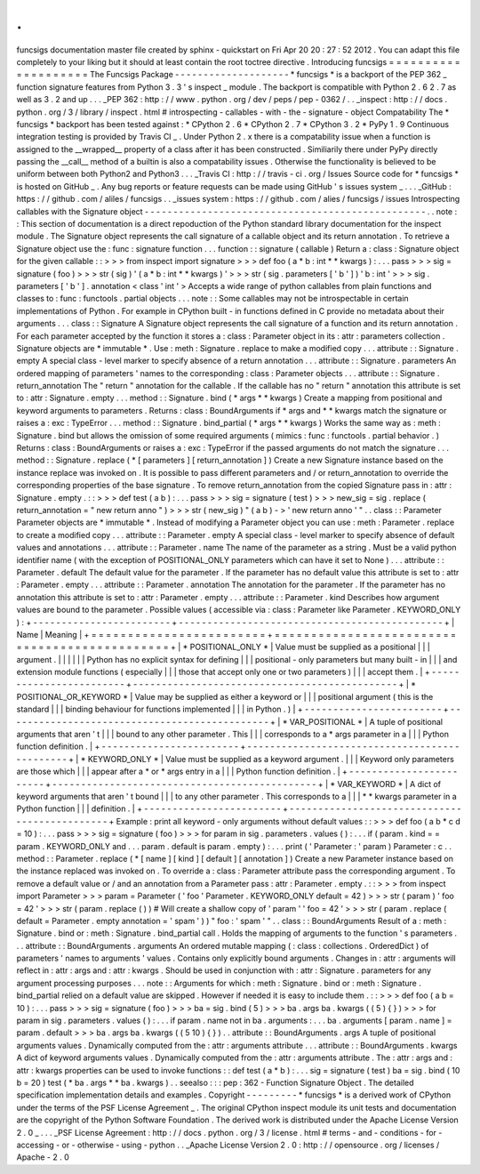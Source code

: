.
.
funcsigs
documentation
master
file
created
by
sphinx
-
quickstart
on
Fri
Apr
20
20
:
27
:
52
2012
.
You
can
adapt
this
file
completely
to
your
liking
but
it
should
at
least
contain
the
root
toctree
directive
.
Introducing
funcsigs
=
=
=
=
=
=
=
=
=
=
=
=
=
=
=
=
=
=
=
=
The
Funcsigs
Package
-
-
-
-
-
-
-
-
-
-
-
-
-
-
-
-
-
-
-
-
*
funcsigs
*
is
a
backport
of
the
PEP
362
_
function
signature
features
from
Python
3
.
3
'
s
inspect
_
module
.
The
backport
is
compatible
with
Python
2
.
6
2
.
7
as
well
as
3
.
2
and
up
.
.
.
_PEP
362
:
http
:
/
/
www
.
python
.
org
/
dev
/
peps
/
pep
-
0362
/
.
.
_inspect
:
http
:
/
/
docs
.
python
.
org
/
3
/
library
/
inspect
.
html
#
introspecting
-
callables
-
with
-
the
-
signature
-
object
Compatability
The
*
funcsigs
*
backport
has
been
tested
against
:
*
CPython
2
.
6
*
CPython
2
.
7
*
CPython
3
.
2
*
PyPy
1
.
9
Continuous
integration
testing
is
provided
by
Travis
CI
_
.
Under
Python
2
.
x
there
is
a
compatability
issue
when
a
function
is
assigned
to
the
__wrapped__
property
of
a
class
after
it
has
been
constructed
.
Similiarily
there
under
PyPy
directly
passing
the
__call__
method
of
a
builtin
is
also
a
compatability
issues
.
Otherwise
the
functionality
is
believed
to
be
uniform
between
both
Python2
and
Python3
.
.
.
_Travis
CI
:
http
:
/
/
travis
-
ci
.
org
/
Issues
Source
code
for
*
funcsigs
*
is
hosted
on
GitHub
_
.
Any
bug
reports
or
feature
requests
can
be
made
using
GitHub
'
s
issues
system
_
.
.
.
_GitHub
:
https
:
/
/
github
.
com
/
aliles
/
funcsigs
.
.
_issues
system
:
https
:
/
/
github
.
com
/
alies
/
funcsigs
/
issues
Introspecting
callables
with
the
Signature
object
-
-
-
-
-
-
-
-
-
-
-
-
-
-
-
-
-
-
-
-
-
-
-
-
-
-
-
-
-
-
-
-
-
-
-
-
-
-
-
-
-
-
-
-
-
-
-
-
-
.
.
note
:
:
This
section
of
documentation
is
a
direct
repoduction
of
the
Python
standard
library
documentation
for
the
inspect
module
.
The
Signature
object
represents
the
call
signature
of
a
callable
object
and
its
return
annotation
.
To
retrieve
a
Signature
object
use
the
:
func
:
signature
function
.
.
.
function
:
:
signature
(
callable
)
Return
a
:
class
:
Signature
object
for
the
given
callable
:
:
>
>
>
from
inspect
import
signature
>
>
>
def
foo
(
a
*
b
:
int
*
*
kwargs
)
:
.
.
.
pass
>
>
>
sig
=
signature
(
foo
)
>
>
>
str
(
sig
)
'
(
a
*
b
:
int
*
*
kwargs
)
'
>
>
>
str
(
sig
.
parameters
[
'
b
'
]
)
'
b
:
int
'
>
>
>
sig
.
parameters
[
'
b
'
]
.
annotation
<
class
'
int
'
>
Accepts
a
wide
range
of
python
callables
from
plain
functions
and
classes
to
:
func
:
functools
.
partial
objects
.
.
.
note
:
:
Some
callables
may
not
be
introspectable
in
certain
implementations
of
Python
.
For
example
in
CPython
built
-
in
functions
defined
in
C
provide
no
metadata
about
their
arguments
.
.
.
class
:
:
Signature
A
Signature
object
represents
the
call
signature
of
a
function
and
its
return
annotation
.
For
each
parameter
accepted
by
the
function
it
stores
a
:
class
:
Parameter
object
in
its
:
attr
:
parameters
collection
.
Signature
objects
are
*
immutable
*
.
Use
:
meth
:
Signature
.
replace
to
make
a
modified
copy
.
.
.
attribute
:
:
Signature
.
empty
A
special
class
-
level
marker
to
specify
absence
of
a
return
annotation
.
.
.
attribute
:
:
Signature
.
parameters
An
ordered
mapping
of
parameters
'
names
to
the
corresponding
:
class
:
Parameter
objects
.
.
.
attribute
:
:
Signature
.
return_annotation
The
"
return
"
annotation
for
the
callable
.
If
the
callable
has
no
"
return
"
annotation
this
attribute
is
set
to
:
attr
:
Signature
.
empty
.
.
.
method
:
:
Signature
.
bind
(
*
args
*
*
kwargs
)
Create
a
mapping
from
positional
and
keyword
arguments
to
parameters
.
Returns
:
class
:
BoundArguments
if
*
args
and
*
*
kwargs
match
the
signature
or
raises
a
:
exc
:
TypeError
.
.
.
method
:
:
Signature
.
bind_partial
(
*
args
*
*
kwargs
)
Works
the
same
way
as
:
meth
:
Signature
.
bind
but
allows
the
omission
of
some
required
arguments
(
mimics
:
func
:
functools
.
partial
behavior
.
)
Returns
:
class
:
BoundArguments
or
raises
a
:
exc
:
TypeError
if
the
passed
arguments
do
not
match
the
signature
.
.
.
method
:
:
Signature
.
replace
(
*
[
parameters
]
[
return_annotation
]
)
Create
a
new
Signature
instance
based
on
the
instance
replace
was
invoked
on
.
It
is
possible
to
pass
different
parameters
and
/
or
return_annotation
to
override
the
corresponding
properties
of
the
base
signature
.
To
remove
return_annotation
from
the
copied
Signature
pass
in
:
attr
:
Signature
.
empty
.
:
:
>
>
>
def
test
(
a
b
)
:
.
.
.
pass
>
>
>
sig
=
signature
(
test
)
>
>
>
new_sig
=
sig
.
replace
(
return_annotation
=
"
new
return
anno
"
)
>
>
>
str
(
new_sig
)
"
(
a
b
)
-
>
'
new
return
anno
'
"
.
.
class
:
:
Parameter
Parameter
objects
are
*
immutable
*
.
Instead
of
modifying
a
Parameter
object
you
can
use
:
meth
:
Parameter
.
replace
to
create
a
modified
copy
.
.
.
attribute
:
:
Parameter
.
empty
A
special
class
-
level
marker
to
specify
absence
of
default
values
and
annotations
.
.
.
attribute
:
:
Parameter
.
name
The
name
of
the
parameter
as
a
string
.
Must
be
a
valid
python
identifier
name
(
with
the
exception
of
POSITIONAL_ONLY
parameters
which
can
have
it
set
to
None
)
.
.
.
attribute
:
:
Parameter
.
default
The
default
value
for
the
parameter
.
If
the
parameter
has
no
default
value
this
attribute
is
set
to
:
attr
:
Parameter
.
empty
.
.
.
attribute
:
:
Parameter
.
annotation
The
annotation
for
the
parameter
.
If
the
parameter
has
no
annotation
this
attribute
is
set
to
:
attr
:
Parameter
.
empty
.
.
.
attribute
:
:
Parameter
.
kind
Describes
how
argument
values
are
bound
to
the
parameter
.
Possible
values
(
accessible
via
:
class
:
Parameter
like
Parameter
.
KEYWORD_ONLY
)
:
+
-
-
-
-
-
-
-
-
-
-
-
-
-
-
-
-
-
-
-
-
-
-
-
-
+
-
-
-
-
-
-
-
-
-
-
-
-
-
-
-
-
-
-
-
-
-
-
-
-
-
-
-
-
-
-
-
-
-
-
-
-
-
-
-
-
-
-
-
-
-
-
+
|
Name
|
Meaning
|
+
=
=
=
=
=
=
=
=
=
=
=
=
=
=
=
=
=
=
=
=
=
=
=
=
+
=
=
=
=
=
=
=
=
=
=
=
=
=
=
=
=
=
=
=
=
=
=
=
=
=
=
=
=
=
=
=
=
=
=
=
=
=
=
=
=
=
=
=
=
=
=
+
|
*
POSITIONAL_ONLY
*
|
Value
must
be
supplied
as
a
positional
|
|
|
argument
.
|
|
|
|
|
|
Python
has
no
explicit
syntax
for
defining
|
|
|
positional
-
only
parameters
but
many
built
-
in
|
|
|
and
extension
module
functions
(
especially
|
|
|
those
that
accept
only
one
or
two
parameters
)
|
|
|
accept
them
.
|
+
-
-
-
-
-
-
-
-
-
-
-
-
-
-
-
-
-
-
-
-
-
-
-
-
+
-
-
-
-
-
-
-
-
-
-
-
-
-
-
-
-
-
-
-
-
-
-
-
-
-
-
-
-
-
-
-
-
-
-
-
-
-
-
-
-
-
-
-
-
-
-
+
|
*
POSITIONAL_OR_KEYWORD
*
|
Value
may
be
supplied
as
either
a
keyword
or
|
|
|
positional
argument
(
this
is
the
standard
|
|
|
binding
behaviour
for
functions
implemented
|
|
|
in
Python
.
)
|
+
-
-
-
-
-
-
-
-
-
-
-
-
-
-
-
-
-
-
-
-
-
-
-
-
+
-
-
-
-
-
-
-
-
-
-
-
-
-
-
-
-
-
-
-
-
-
-
-
-
-
-
-
-
-
-
-
-
-
-
-
-
-
-
-
-
-
-
-
-
-
-
+
|
*
VAR_POSITIONAL
*
|
A
tuple
of
positional
arguments
that
aren
'
t
|
|
|
bound
to
any
other
parameter
.
This
|
|
|
corresponds
to
a
*
args
parameter
in
a
|
|
|
Python
function
definition
.
|
+
-
-
-
-
-
-
-
-
-
-
-
-
-
-
-
-
-
-
-
-
-
-
-
-
+
-
-
-
-
-
-
-
-
-
-
-
-
-
-
-
-
-
-
-
-
-
-
-
-
-
-
-
-
-
-
-
-
-
-
-
-
-
-
-
-
-
-
-
-
-
-
+
|
*
KEYWORD_ONLY
*
|
Value
must
be
supplied
as
a
keyword
argument
.
|
|
|
Keyword
only
parameters
are
those
which
|
|
|
appear
after
a
*
or
*
args
entry
in
a
|
|
|
Python
function
definition
.
|
+
-
-
-
-
-
-
-
-
-
-
-
-
-
-
-
-
-
-
-
-
-
-
-
-
+
-
-
-
-
-
-
-
-
-
-
-
-
-
-
-
-
-
-
-
-
-
-
-
-
-
-
-
-
-
-
-
-
-
-
-
-
-
-
-
-
-
-
-
-
-
-
+
|
*
VAR_KEYWORD
*
|
A
dict
of
keyword
arguments
that
aren
'
t
bound
|
|
|
to
any
other
parameter
.
This
corresponds
to
a
|
|
|
*
*
kwargs
parameter
in
a
Python
function
|
|
|
definition
.
|
+
-
-
-
-
-
-
-
-
-
-
-
-
-
-
-
-
-
-
-
-
-
-
-
-
+
-
-
-
-
-
-
-
-
-
-
-
-
-
-
-
-
-
-
-
-
-
-
-
-
-
-
-
-
-
-
-
-
-
-
-
-
-
-
-
-
-
-
-
-
-
-
+
Example
:
print
all
keyword
-
only
arguments
without
default
values
:
:
>
>
>
def
foo
(
a
b
*
c
d
=
10
)
:
.
.
.
pass
>
>
>
sig
=
signature
(
foo
)
>
>
>
for
param
in
sig
.
parameters
.
values
(
)
:
.
.
.
if
(
param
.
kind
=
=
param
.
KEYWORD_ONLY
and
.
.
.
param
.
default
is
param
.
empty
)
:
.
.
.
print
(
'
Parameter
:
'
param
)
Parameter
:
c
.
.
method
:
:
Parameter
.
replace
(
*
[
name
]
[
kind
]
[
default
]
[
annotation
]
)
Create
a
new
Parameter
instance
based
on
the
instance
replaced
was
invoked
on
.
To
override
a
:
class
:
Parameter
attribute
pass
the
corresponding
argument
.
To
remove
a
default
value
or
/
and
an
annotation
from
a
Parameter
pass
:
attr
:
Parameter
.
empty
.
:
:
>
>
>
from
inspect
import
Parameter
>
>
>
param
=
Parameter
(
'
foo
'
Parameter
.
KEYWORD_ONLY
default
=
42
)
>
>
>
str
(
param
)
'
foo
=
42
'
>
>
>
str
(
param
.
replace
(
)
)
#
Will
create
a
shallow
copy
of
'
param
'
'
foo
=
42
'
>
>
>
str
(
param
.
replace
(
default
=
Parameter
.
empty
annotation
=
'
spam
'
)
)
"
foo
:
'
spam
'
"
.
.
class
:
:
BoundArguments
Result
of
a
:
meth
:
Signature
.
bind
or
:
meth
:
Signature
.
bind_partial
call
.
Holds
the
mapping
of
arguments
to
the
function
'
s
parameters
.
.
.
attribute
:
:
BoundArguments
.
arguments
An
ordered
mutable
mapping
(
:
class
:
collections
.
OrderedDict
)
of
parameters
'
names
to
arguments
'
values
.
Contains
only
explicitly
bound
arguments
.
Changes
in
:
attr
:
arguments
will
reflect
in
:
attr
:
args
and
:
attr
:
kwargs
.
Should
be
used
in
conjunction
with
:
attr
:
Signature
.
parameters
for
any
argument
processing
purposes
.
.
.
note
:
:
Arguments
for
which
:
meth
:
Signature
.
bind
or
:
meth
:
Signature
.
bind_partial
relied
on
a
default
value
are
skipped
.
However
if
needed
it
is
easy
to
include
them
.
:
:
>
>
>
def
foo
(
a
b
=
10
)
:
.
.
.
pass
>
>
>
sig
=
signature
(
foo
)
>
>
>
ba
=
sig
.
bind
(
5
)
>
>
>
ba
.
args
ba
.
kwargs
(
(
5
)
{
}
)
>
>
>
for
param
in
sig
.
parameters
.
values
(
)
:
.
.
.
if
param
.
name
not
in
ba
.
arguments
:
.
.
.
ba
.
arguments
[
param
.
name
]
=
param
.
default
>
>
>
ba
.
args
ba
.
kwargs
(
(
5
10
)
{
}
)
.
.
attribute
:
:
BoundArguments
.
args
A
tuple
of
positional
arguments
values
.
Dynamically
computed
from
the
:
attr
:
arguments
attribute
.
.
.
attribute
:
:
BoundArguments
.
kwargs
A
dict
of
keyword
arguments
values
.
Dynamically
computed
from
the
:
attr
:
arguments
attribute
.
The
:
attr
:
args
and
:
attr
:
kwargs
properties
can
be
used
to
invoke
functions
:
:
def
test
(
a
*
b
)
:
.
.
.
sig
=
signature
(
test
)
ba
=
sig
.
bind
(
10
b
=
20
)
test
(
*
ba
.
args
*
*
ba
.
kwargs
)
.
.
seealso
:
:
:
pep
:
362
-
Function
Signature
Object
.
The
detailed
specification
implementation
details
and
examples
.
Copyright
-
-
-
-
-
-
-
-
-
*
funcsigs
*
is
a
derived
work
of
CPython
under
the
terms
of
the
PSF
License
Agreement
_
.
The
original
CPython
inspect
module
its
unit
tests
and
documentation
are
the
copyright
of
the
Python
Software
Foundation
.
The
derived
work
is
distributed
under
the
Apache
License
Version
2
.
0
_
.
.
.
_PSF
License
Agreement
:
http
:
/
/
docs
.
python
.
org
/
3
/
license
.
html
#
terms
-
and
-
conditions
-
for
-
accessing
-
or
-
otherwise
-
using
-
python
.
.
_Apache
License
Version
2
.
0
:
http
:
/
/
opensource
.
org
/
licenses
/
Apache
-
2
.
0
